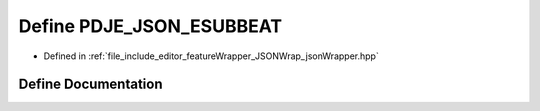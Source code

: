 .. _exhale_define_jsonWrapper_8hpp_1a852928669ed3cb08cc8b6ccf6b46e85b:

Define PDJE_JSON_ESUBBEAT
=========================

- Defined in :ref:`file_include_editor_featureWrapper_JSONWrap_jsonWrapper.hpp`


Define Documentation
--------------------


.. doxygendefine:: PDJE_JSON_ESUBBEAT
   :project: Project_DJ_Engine